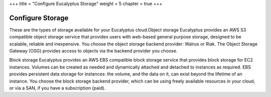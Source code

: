 +++
title = "Configure Eucalyptus Storage"
weight = 5
chapter = true
+++

..  _concept_template:



==================
Configure Storage
==================

These are the types of storage available for your Eucalyptus cloud.Object storage Eucalyptus provides an AWS S3 compatible object storage service that provides users with web-based general purpose storage, designed to be scalable, reliable and inexpensive. You choose the object storage backend provider: Walrus or Riak. The Object Storage Gateway (OSG) provides access to objects via the backend provider you choose. 

Block storage Eucalyptus provides an AWS EBS compatible block storage service that provides block storage for EC2 instances. Volumes can be created as needed and dynamically attached and detached to instances as required. EBS provides persistent data storage for instances: the volume, and the data on it, can exist beyond the lifetime of an instance. You choose the block storage backend provider, which can be using freely available resources in your cloud, or via a SAN, if you have a subscription (paid). 

